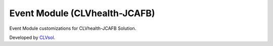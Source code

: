 Event Module (CLVhealth-JCAFB)
==============================

Event Module customizations for CLVhealth-JCAFB Solution.

Developed by `CLVsol <https://clvsol.com>`_.
